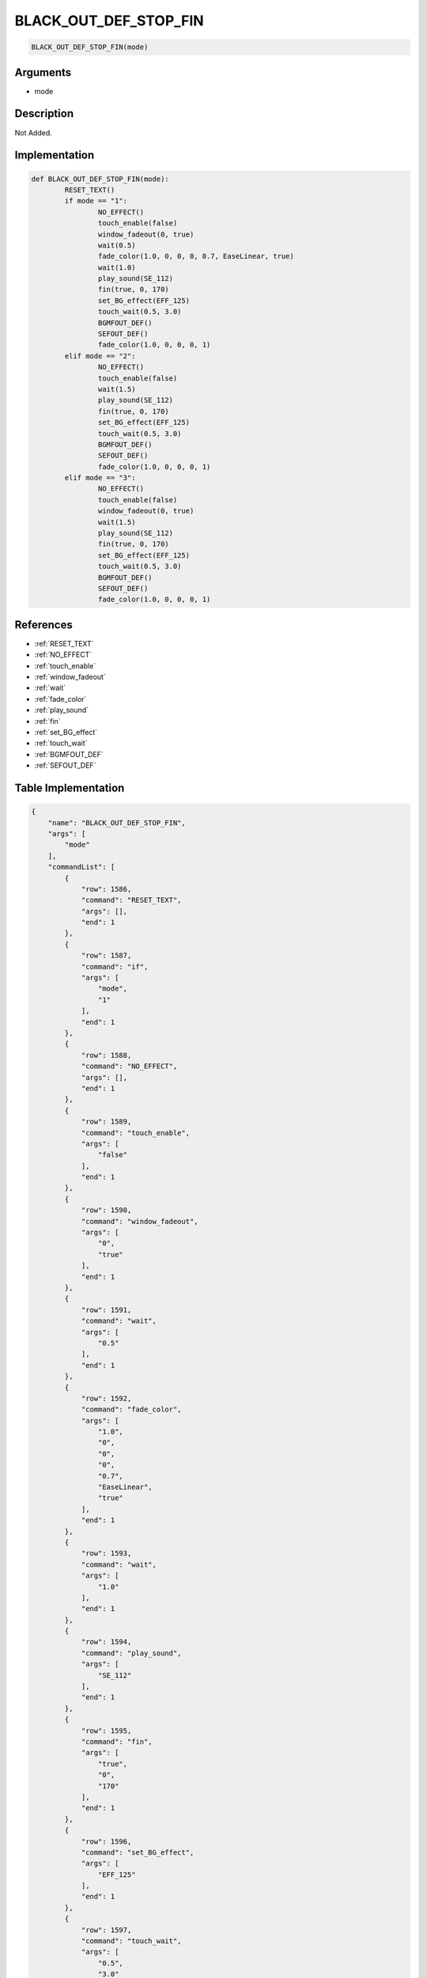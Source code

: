 .. _BLACK_OUT_DEF_STOP_FIN:

BLACK_OUT_DEF_STOP_FIN
========================

.. code-block:: text

	BLACK_OUT_DEF_STOP_FIN(mode)


Arguments
------------

* mode

Description
-------------

Not Added.

Implementation
-------------

.. code-block:: python

	def BLACK_OUT_DEF_STOP_FIN(mode):
		RESET_TEXT()
		if mode == "1":
			NO_EFFECT()
			touch_enable(false)
			window_fadeout(0, true)
			wait(0.5)
			fade_color(1.0, 0, 0, 0, 0.7, EaseLinear, true)
			wait(1.0)
			play_sound(SE_112)
			fin(true, 0, 170)
			set_BG_effect(EFF_125)
			touch_wait(0.5, 3.0)
			BGMFOUT_DEF()
			SEFOUT_DEF()
			fade_color(1.0, 0, 0, 0, 1)
		elif mode == "2":
			NO_EFFECT()
			touch_enable(false)
			wait(1.5)
			play_sound(SE_112)
			fin(true, 0, 170)
			set_BG_effect(EFF_125)
			touch_wait(0.5, 3.0)
			BGMFOUT_DEF()
			SEFOUT_DEF()
			fade_color(1.0, 0, 0, 0, 1)
		elif mode == "3":
			NO_EFFECT()
			touch_enable(false)
			window_fadeout(0, true)
			wait(1.5)
			play_sound(SE_112)
			fin(true, 0, 170)
			set_BG_effect(EFF_125)
			touch_wait(0.5, 3.0)
			BGMFOUT_DEF()
			SEFOUT_DEF()
			fade_color(1.0, 0, 0, 0, 1)

References
-------------
* :ref:`RESET_TEXT`
* :ref:`NO_EFFECT`
* :ref:`touch_enable`
* :ref:`window_fadeout`
* :ref:`wait`
* :ref:`fade_color`
* :ref:`play_sound`
* :ref:`fin`
* :ref:`set_BG_effect`
* :ref:`touch_wait`
* :ref:`BGMFOUT_DEF`
* :ref:`SEFOUT_DEF`

Table Implementation
-------------

.. code-block:: json

	{
	    "name": "BLACK_OUT_DEF_STOP_FIN",
	    "args": [
	        "mode"
	    ],
	    "commandList": [
	        {
	            "row": 1586,
	            "command": "RESET_TEXT",
	            "args": [],
	            "end": 1
	        },
	        {
	            "row": 1587,
	            "command": "if",
	            "args": [
	                "mode",
	                "1"
	            ],
	            "end": 1
	        },
	        {
	            "row": 1588,
	            "command": "NO_EFFECT",
	            "args": [],
	            "end": 1
	        },
	        {
	            "row": 1589,
	            "command": "touch_enable",
	            "args": [
	                "false"
	            ],
	            "end": 1
	        },
	        {
	            "row": 1590,
	            "command": "window_fadeout",
	            "args": [
	                "0",
	                "true"
	            ],
	            "end": 1
	        },
	        {
	            "row": 1591,
	            "command": "wait",
	            "args": [
	                "0.5"
	            ],
	            "end": 1
	        },
	        {
	            "row": 1592,
	            "command": "fade_color",
	            "args": [
	                "1.0",
	                "0",
	                "0",
	                "0",
	                "0.7",
	                "EaseLinear",
	                "true"
	            ],
	            "end": 1
	        },
	        {
	            "row": 1593,
	            "command": "wait",
	            "args": [
	                "1.0"
	            ],
	            "end": 1
	        },
	        {
	            "row": 1594,
	            "command": "play_sound",
	            "args": [
	                "SE_112"
	            ],
	            "end": 1
	        },
	        {
	            "row": 1595,
	            "command": "fin",
	            "args": [
	                "true",
	                "0",
	                "170"
	            ],
	            "end": 1
	        },
	        {
	            "row": 1596,
	            "command": "set_BG_effect",
	            "args": [
	                "EFF_125"
	            ],
	            "end": 1
	        },
	        {
	            "row": 1597,
	            "command": "touch_wait",
	            "args": [
	                "0.5",
	                "3.0"
	            ],
	            "end": 1
	        },
	        {
	            "row": 1598,
	            "command": "BGMFOUT_DEF",
	            "args": [],
	            "end": 1
	        },
	        {
	            "row": 1599,
	            "command": "SEFOUT_DEF",
	            "args": [],
	            "end": 1
	        },
	        {
	            "row": 1600,
	            "command": "fade_color",
	            "args": [
	                "1.0",
	                "0",
	                "0",
	                "0",
	                "1"
	            ],
	            "end": 1
	        },
	        {
	            "row": 1601,
	            "command": "elif",
	            "args": [
	                "mode",
	                "2"
	            ],
	            "end": 1
	        },
	        {
	            "row": 1602,
	            "command": "NO_EFFECT",
	            "args": [],
	            "end": 1
	        },
	        {
	            "row": 1603,
	            "command": "touch_enable",
	            "args": [
	                "false"
	            ],
	            "end": 1
	        },
	        {
	            "row": 1604,
	            "command": "wait",
	            "args": [
	                "1.5"
	            ],
	            "end": 1
	        },
	        {
	            "row": 1605,
	            "command": "play_sound",
	            "args": [
	                "SE_112"
	            ],
	            "end": 1
	        },
	        {
	            "row": 1606,
	            "command": "fin",
	            "args": [
	                "true",
	                "0",
	                "170"
	            ],
	            "end": 1
	        },
	        {
	            "row": 1607,
	            "command": "set_BG_effect",
	            "args": [
	                "EFF_125"
	            ],
	            "end": 1
	        },
	        {
	            "row": 1608,
	            "command": "touch_wait",
	            "args": [
	                "0.5",
	                "3.0"
	            ],
	            "end": 1
	        },
	        {
	            "row": 1609,
	            "command": "BGMFOUT_DEF",
	            "args": [],
	            "end": 1
	        },
	        {
	            "row": 1610,
	            "command": "SEFOUT_DEF",
	            "args": [],
	            "end": 1
	        },
	        {
	            "row": 1611,
	            "command": "fade_color",
	            "args": [
	                "1.0",
	                "0",
	                "0",
	                "0",
	                "1"
	            ],
	            "end": 1
	        },
	        {
	            "row": 1612,
	            "command": "elif",
	            "args": [
	                "mode",
	                "3"
	            ],
	            "end": 1
	        },
	        {
	            "row": 1613,
	            "command": "NO_EFFECT",
	            "args": [],
	            "end": 1
	        },
	        {
	            "row": 1614,
	            "command": "touch_enable",
	            "args": [
	                "false"
	            ],
	            "end": 1
	        },
	        {
	            "row": 1615,
	            "command": "window_fadeout",
	            "args": [
	                "0",
	                "true"
	            ],
	            "end": 1
	        },
	        {
	            "row": 1616,
	            "command": "wait",
	            "args": [
	                "1.5"
	            ],
	            "end": 1
	        },
	        {
	            "row": 1617,
	            "command": "play_sound",
	            "args": [
	                "SE_112"
	            ],
	            "end": 1
	        },
	        {
	            "row": 1618,
	            "command": "fin",
	            "args": [
	                "true",
	                "0",
	                "170"
	            ],
	            "end": 1
	        },
	        {
	            "row": 1619,
	            "command": "set_BG_effect",
	            "args": [
	                "EFF_125"
	            ],
	            "end": 1
	        },
	        {
	            "row": 1620,
	            "command": "touch_wait",
	            "args": [
	                "0.5",
	                "3.0"
	            ],
	            "end": 1
	        },
	        {
	            "row": 1621,
	            "command": "BGMFOUT_DEF",
	            "args": [],
	            "end": 1
	        },
	        {
	            "row": 1622,
	            "command": "SEFOUT_DEF",
	            "args": [],
	            "end": 1
	        },
	        {
	            "row": 1623,
	            "command": "fade_color",
	            "args": [
	                "1.0",
	                "0",
	                "0",
	                "0",
	                "1"
	            ],
	            "end": 1
	        },
	        {
	            "row": 1624,
	            "command": "endif",
	            "args": [],
	            "end": 1
	        }
	    ]
	}

Sample
-------------

.. code-block:: json

	{}
